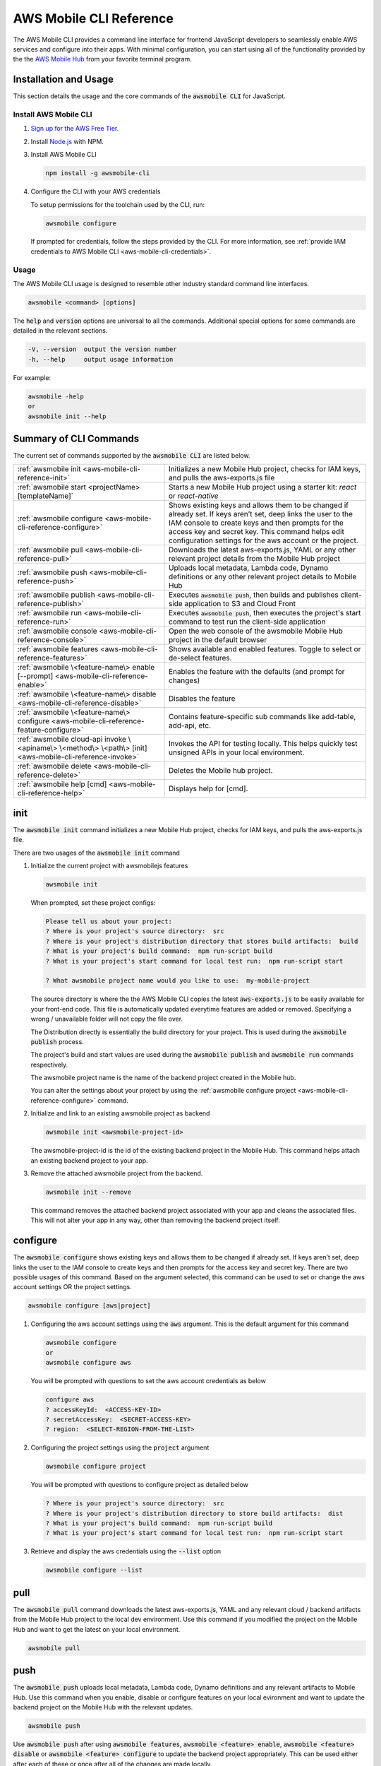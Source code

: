 .. Copyright 2010-2018 Amazon.com, Inc. or its affiliates. All Rights Reserved.

   This work is licensed under a Creative Commons Attribution-NonCommercial-ShareAlike 4.0
   International License (the "License"). You may not use this file except in compliance with the
   License. A copy of the License is located at http://creativecommons.org/licenses/by-nc-sa/4.0/.

   This file is distributed on an "AS IS" BASIS, WITHOUT WARRANTIES OR CONDITIONS OF ANY KIND,
   either express or implied. See the License for the specific language governing permissions and
   limitations under the License.


.. _aws-mobile-cli-reference:

#######################
AWS Mobile CLI Reference
#######################


.. meta::
    :description:
        Learn how to use |AMHlong| (|AMH|) to create, build, test and monitor mobile apps that are
        integrated with AWS services.


The AWS Mobile CLI provides a command line interface for frontend JavaScript developers to seamlessly enable AWS services and configure into their apps. With minimal configuration, you can start using all of the functionality provided by the the `AWS Mobile Hub <http://console.aws.amazon.com/mobilehub>`__ from your favorite terminal program.

Installation and Usage
======================

This section details the usage and the core commands of the :code:`awsmobile CLI` for JavaScript.

Install AWS Mobile CLI
-----------------------

#. `Sign up for the AWS Free Tier <https://aws.amazon.com/free/>`__.

#. Install `Node.js <https://nodejs.org/en/download/>`__ with NPM.

#. Install AWS Mobile CLI

   .. code-block:: bash

       npm install -g awsmobile-cli

#. Configure the CLI with your AWS credentials

   To setup permissions for the toolchain used by the CLI, run:

   .. code-block:: bash

      awsmobile configure

   If prompted for credentials, follow the steps provided by the CLI. For more information, see :ref:`provide IAM credentials to AWS Mobile CLI <aws-mobile-cli-credentials>`.



Usage
-----

The AWS Mobile CLI usage is designed to resemble other industry standard command line interfaces.

.. code-block:: bash

  awsmobile <command> [options]

The :code:`help` and :code:`version` options are universal to all the commands. Additional special options for some commands are detailed in the relevant sections.

.. code-block:: bash

  -V, --version  output the version number
  -h, --help     output usage information

For example:

.. code-block:: bash

    awsmobile -help
    or
    awsmobile init --help

Summary of CLI Commands
=======================

The current set of commands supported by the :code:`awsmobile CLI` are listed below.

.. list-table::
   :widths: 3 4

   * - :ref:`awsmobile init <aws-mobile-cli-reference-init>`

     - Initializes a new Mobile Hub project, checks for IAM keys, and pulls the aws-exports.js file

   * - :ref:`awsmobile start <projectName> [templateName]`
     
     - Starts a new Mobile Hub project using a starter kit: `react` or `react-native`   

   * - :ref:`awsmobile configure <aws-mobile-cli-reference-configure>`

     - Shows existing keys and allows them to be changed if already set. If keys aren’t set, deep links the user to the IAM console to create keys and then prompts for the access key and secret key. This command helps edit configuration settings for the aws account or the project.

   * - :ref:`awsmobile pull <aws-mobile-cli-reference-pull>`

     - Downloads the latest aws-exports.js, YAML or any other relevant project details from the Mobile Hub project

   * - :ref:`awsmobile push <aws-mobile-cli-reference-push>`

     - Uploads local metadata, Lambda code, Dynamo definitions or any other relevant project details to Mobile Hub

   * - :ref:`awsmobile publish <aws-mobile-cli-reference-publish>`

     - Executes :code:`awsmobile push`, then builds and publishes client-side application to S3 and Cloud Front

   * - :ref:`awsmobile run <aws-mobile-cli-reference-run>`

     - Executes :code:`awsmobile push`, then executes the project's start command to test run the client-side application

   * - :ref:`awsmobile console <aws-mobile-cli-reference-console>`

     - Open the web console of the awsmobile Mobile Hub project in the default browser

   * - :ref:`awsmobile features <aws-mobile-cli-reference-features>`

     - Shows available and enabled features. Toggle to select or de-select features.

   * - :ref:`awsmobile \<feature-name\> enable [--prompt] <aws-mobile-cli-reference-enable>`

     - Enables the feature with the defaults (and prompt for changes)

   * - :ref:`awsmobile \<feature-name\>  disable <aws-mobile-cli-reference-disable>`

     - Disables the feature

   * - :ref:`awsmobile \<feature-name\> configure <aws-mobile-cli-reference-feature-configure>`

     - Contains feature-specific sub commands like add-table, add-api, etc.

   * - :ref:`awsmobile cloud-api invoke \<apiname\> \<method\> \<path\> [init] <aws-mobile-cli-reference-invoke>`

     - Invokes the API for testing locally. This helps quickly test unsigned APIs in your local environment.

   * - :ref:`awsmobile delete <aws-mobile-cli-reference-delete>`

     -  Deletes the Mobile hub project.

   * - :ref:`awsmobile help [cmd] <aws-mobile-cli-reference-help>`

     - Displays help for [cmd].



.. _aws-mobile-cli-reference-init:

init
====

The :code:`awsmobile init` command initializes a new Mobile Hub project, checks for IAM keys, and pulls the aws-exports.js file.

There are two usages of the :code:`awsmobile init` command

#. Initialize the current project with awsmobilejs features

   .. code-block:: bash

      awsmobile init

   When prompted, set these project configs:

   .. code-block:: bash

      Please tell us about your project:
      ? Where is your project's source directory:  src
      ? Where is your project's distribution directory that stores build artifacts:  build
      ? What is your project's build command:  npm run-script build
      ? What is your project's start command for local test run:  npm run-script start

      ? What awsmobile project name would you like to use:  my-mobile-project


   The source directory is where the the AWS Mobile CLI copies the latest :code:`aws-exports.js` to be easily available for your front-end code. This file is automatically updated everytime features are added or removed. Specifying a wrong / unavailable folder will not copy the file over.

   The Distribution directly is essentially the build directory for your project. This is used during the :code:`awsmobile publish` process.

   The project's build and start values are used during the :code:`awsmobile publish` and :code:`awsmobile run` commands respectively.

   The awsmobile project name is the name of the backend project created in the Mobile hub.

   You can alter the settings about your project by using the :ref:`awsmobile configure project <aws-mobile-cli-reference-configure>` command.


#. Initialize and link to an existing awsmobile project as backend

   .. code-block:: bash

      awsmobile init <awsmobile-project-id>

   The awsmobile-project-id is the id of the existing backend project in the Mobile Hub. This command helps attach an existing backend project to your app.

#. Remove the attached awsmobile project from the backend.

   .. code-block:: bash

      awsmobile init --remove

   This command removes the attached backend project associated with your app and cleans the associated files. This will not alter your app in any way, other than removing the backend project itself.

.. _aws-mobile-cli-reference-configure:

configure
=========

The :code:`awsmobile configure` shows existing keys and allows them to be changed if already set. If keys aren’t set, deep links the user to the IAM console to create keys and then prompts for the access key and secret key. There are two possible usages of this command. Based on the argument selected, this command can be used to set or change the aws account settings OR the project settings.

.. code-block:: bash

    awsmobile configure [aws|project]

#. Configuring the aws account settings using the :code:`aws` argument. This is the default argument for this command

   .. code-block:: bash

       awsmobile configure
       or
       awsmobile configure aws

   You will be prompted with questions to set the aws account credentials as below

   .. code-block:: bash

      configure aws
      ? accessKeyId:  <ACCESS-KEY-ID>
      ? secretAccessKey:  <SECRET-ACCESS-KEY>
      ? region:  <SELECT-REGION-FROM-THE-LIST>


#. Configuring the project settings using the :code:`project` argument

   .. code-block:: bash

      awsmobile configure project

   You will be prompted with questions to configure project as detailed below

   .. code-block:: bash

      ? Where is your project's source directory:  src
      ? Where is your project's distribution directory to store build artifacts:  dist
      ? What is your project's build command:  npm run-script build
      ? What is your project's start command for local test run:  npm run-script start

#. Retrieve and display the aws credentials using the :code:`--list` option

   .. code-block:: bash

      awsmobile configure --list

.. _aws-mobile-cli-reference-pull:

pull
====

The :code:`awsmobile pull` command downloads the latest aws-exports.js, YAML and any relevant cloud / backend artifacts from the Mobile Hub project to the local dev environment. Use this command if you modified the project on the Mobile Hub and want to get the latest on your local environment.

.. code-block:: bash

   awsmobile pull


.. _aws-mobile-cli-reference-push:

push
====

The :code:`awsmobile push` uploads local metadata, Lambda code, Dynamo definitions and any relevant artifacts to Mobile Hub. Use this command when you enable, disable or configure features on your local evironment and want to update the backend project on the Mobile Hub with the relevant updates.

.. code-block:: bash

   awsmobile push

Use :code:`awsmobile push` after using :code:`awsmobile features`, :code:`awsmobile <feature> enable`, :code:`awsmobile <feature> disable` or :code:`awsmobile <feature> configure` to update the backend project appropriately. This can be used either after each of these or once after all of the changes are made locally.


.. _aws-mobile-cli-reference-publish:

publish
=======

The :code:`awsmobile publish` command first executes the awsmobile :code:`push` command, then builds and publishes client-side code to Amazon S3 hosting bucket. This command publishes the client application to s3 bucket for hosting and then opens the browser to show the index page. It checks the timestamps to automatically build the app if necessary before deployment. It checks if the client has selected hosting in their backend project features, and if not, it’ll prompt the client to update the backend with hosting feature.

.. code-block:: bash

  awsmobile publish

The publish command has a number of options to be used.

#. Refresh the Cloud Front distributions

   .. code-block:: bash

      awsmobile publish -c
       or
      awsmobile publish --cloud-front

#. Test the application on AWS Device Farm

   .. code-block:: bash

      awsmobile publish -t
      or
      awsmobile publish --test

#. Suppress the tests on AWS Device Farm

   .. code-block:: bash

      awsmobile publish -n

#. Publish the front end only without updating the backend

   .. code-block:: bash

      awsmobile publish -f
      or
      awsmobile publish --frontend-only

.. _aws-mobile-cli-reference-run:

run
===

The :code:`awsmobile run` command first executes the :code:`awsmobile push` command, then executes the start command you set in the project configuration, such as :code:`npm run start` or :code:`npm run ios`. This can be used to conveniently test run your application locally with the latest backend development pushed to the cloud.

.. code-block:: bash

   awsmobile run

.. _aws-mobile-cli-reference-console:

console
=======

The :code:`awsmobile console` command opens the web console of the awsmobile Mobile Hub project in the default browser

.. code-block:: bash

   awsmobile console


.. _aws-mobile-cli-reference-features:

features
========

The :code:`awsmobile features` command displays all the available awsmobile  features, and allows you to individually enable/disable them locally. Use the arrow key to scroll up and down, and use the space key to enable/disable each feature. Please note that the changes are only made locally, execute awsmobile push to update the awsmobile project in the cloud.

.. code-block:: bash

   awsmobile features

The features supported by the AWS Mobile CLI are:

* user-signin (|COG|)

* user-files (|S3|)

* cloud-api (|LAM| / |ABP|)

* database (|DDB|)

* analytics (Amazon Pinpoint)

* hosting (|S3| and |CF|)

.. code-block:: bash

    ? select features:  (Press <space> to select, <a> to toggle all, <i> to inverse selection)
    ❯◯ user-signin
     ◯ user-files
     ◯ cloud-api
     ◯ database
     ◉ analytics
     ◉ hosting

Use caution when disabling a feature. Disabling the feature will delete all the related objects (APIs, Lambda functions, tables etc). These artifacts can not be recovered locally, even if you re-enable the feature.

Use :code:`awsmobile push` after using :code:`awsmobile <feature> disable` to update the backend project on the AWS Mobile Hub project with the selected features.


.. _aws-mobile-cli-reference-enable:

enable
======

The :code:`awsmobile <feature> enable` enables the specified feature with the default settings. Please note that the changes are only made locally, execute :code:`awsmobile` push to update the AWS Mobile project in the cloud.

.. code-block:: bash

   awsmobile <feature> enable

The features supported by the AWS Mobile CLI are:

* user-signin (|COG|)

* user-files (|S3|)

* cloud-api (|LAM| / |ABP|)

* database (|DDB|)

* analytics (Amazon Pinpoint)

* hosting (|S3| and |CF|)


The :code:`awsmobile <feature> enable --prompt` subcommand allows user to specify the details of the mobile hub feature to be enabled, instead of using the default settings. It prompts the user to answer a list of questions to specify the feature in detail.

.. code-block:: bash

   awsmobile <feature> enable -- prompt

Enabling the :code:`user-signin` feature will prompt you to change the way it is enabled, configure advanced settings or disable sign-in feature to the project. Selecting the desired option may prompt you with further questions.

.. code-block:: bash

    awsmobile user-signin enable --prompt

    ? Sign-in is currently disabled, what do you want to do next (Use arrow keys)
    ❯ Enable sign-in with default settings
      Go to advance settings


Enabling the :code:`user-files` feature with the :code:`--prompt` option will prompt you to confirm usage of S3 for user files.

.. code-block:: bash

   awsmobile user-files enable --prompt

   ? This feature is for storing user files in the cloud, would you like to enable it? Yes

Enabling the :code:`cloud-api` feature with the :code:`--prompt` will prompt you to create, remove or edit an API related to the project. Selecting the desired option may prompt you with further questions.

.. code-block:: bash

   awsmobile cloud-api enable --prompt

    ? Select from one of the choices below. (Use arrow keys)
    ❯ Create a new API

Enabling the :code:`database` feature with the :code:`--prompt` will prompt you to with initial questions to specify your database table details related to the project. Selecting the desired option may prompt you with further questions.

.. code-block:: bash

    awsmobile database enable --prompt

    ? Should the data of this table be open or restricted by user? (Use arrow keys)
    ❯ Open
      Restricted

Enabling the :code:`analytics` feature with the :code:`--prompt` will prompt you to confirm usage of Pinpoint Analytics.

.. code-block:: bash

   awsmobile analytics enable --prompt

  ? Do you want to enable Amazon Pinpoint analytics? (y/N)

Enabling the :code:`hosting` feature with the :code:`--prompt` will prompt you to confirm hosting and streaming on CloudFront distribution.

.. code-block:: bash

    awsmobile hosting enable --prompt

    ? Do you want to host your web app including a global CDN? (y/N)


Execute :code:`awsmobile push` after using :code:`awsmobile <feature> enable` to to update the awsmobile project in the cloud.

.. _aws-mobile-cli-reference-disable:

disable
=======

The :code:`awsmobile <feature> disable` disables the feature in their backend project. Use caution when disabling a feature. Disabling the feature will delete all the related objects (APIs, Lambda functions, tables etc). These artifacts can not be recovered locally, even if you re-enable the feature.

.. code-block:: bash

   awsmobile <feature> disable

The features supported by the AWS Mobile CLI are:

* user-signin (|COG|)

* user-files (|S3|)

* cloud-api (|LAM| / |ABP|)

* database (|DDB|)

* analytics (Amazon Pinpoint)

* hosting `

Use :code:`awsmobile push` after using :code:`awsmobile <feature> disable` to update the backend project on the AWS Mobile Hub project with the disabled features.

.. _aws-mobile-cli-reference-feature-configure:

configure
=========

The :code:`awsmobile <feature> configure` configures the objects in the selected feature. The configuration could mean adding, deleting or updating a particular artifact. This command can be used only if the specfic feature is already enabled.

.. code-block:: bash

   awsmobile <feature> configure

The features supported by the AWS Mobile CLI are:

* user-signin (|COG|)

* user-files (|S3|)

* cloud-api (|LAM| / |ABP|)

* database (|DDB|)

* analytics (Amazon Pinpoint)

* hosting (|S3| and |CF|)

Configuring the :code:`user-signin` feature will prompt you to change the way it is enabled, configure advanced settings or disable sign-in feature to the project. Selecting the desired option may prompt you with further questions.

.. code-block:: bash

    awsmobile user-signin configure

    ? Sign-in is currently enabled, what do you want to do next (Use arrow keys)
    ❯ Configure Sign-in to be required (Currently set to optional)
      Go to advance settings
      Disable sign-in


Configuring the :code:`user-files` feature will prompt you to confirm usage of S3 for user files.

.. code-block:: bash

   awsmobile user-files configure

  ? This feature is for storing user files in the cloud, would you like to enable it? (Y/n)

Configuring the :code:`cloud-api` feature will prompt you to create, remove or edit an API related to the project. Selecting the desired option may prompt you with further questions.

.. code-block:: bash

    awsmobile cloud-api configure

    ? Select from one of the choices below. (Use arrow keys)
    ❯ Create a new API
      Remove an API from the project
      Edit an API from the project

Configuring the :code:`database` feature will prompt you to create, remove or edit a table related to the project. Selecting the desired option may prompt you with further questions.

.. code-block:: bash

  awsmobile database configure

    ? Select from one of the choices below. (Use arrow keys)
    ❯ Create a new table
      Remove table from the project
      Edit table from the project

Configuring the :code:`analytics` feature will prompt you to confirm usage of Pinpoint Analytics.

.. code-block:: bash

   awsmobile analytics configure

   ? Do you want to enable Amazon Pinpoint analytics? Yes

Configuring the :code:`hosting` feature will prompt you to confirm hosting and streaming on CloudFront distribution.

.. code-block:: bash

   awsmobile hosting configure

   ? Do you want to host your web app including a global CDN? Yes


Use :code:`awsmobile push` after using :code:`awsmobile <feature> configure` to update the backend project on the AWS Mobile Hub project with the configured features.

.. _aws-mobile-cli-reference-invoke:

invoke
======

The :code:`awsmobile cloud-api invoke` invokes the API for testing locally. This helps quickly test the unsigned API locally by passing the appropritate arguments. This is intended to be used for the development environment or debugging of your API / Lambda function.

.. code-block:: bash

   awsmobile cloud-api invoke <apiname> <method> <path> [init]

For example you could invoke the sampleCloudApi post method as shown below

.. code-block:: bash

   awsmobile cloud-api invoke sampleCloudApi post /items '{"body":{"test-key":"test-value"}}'

The above test will return a value that looks like

.. code-block:: bash

    { success: 'post call succeed!',
      url: '/items',
      body: { 'test-key': 'test-value' } }


Similarly, you could invoke the sampleCloudApi get method as shown below

.. code-block:: bash

   awsmobile cloud-api invoke sampleCloudApi get /items

The above test will return a value that looks like

.. code-block:: bash

   { success: 'get call succeed!', url: '/items' }

.. _aws-mobile-cli-reference-delete:

delete
======

The :code:`awsmobile delete` command deletes the Mobile hub project in the cloud. Use extra caution when you decide to execute this command, as it can irrevocably affect your team’s work, the mobile hub project will be delete and cannot be recovered once this command is executed.

.. code-block:: bash

   awsmobile delete

.. _aws-mobile-cli-reference-help:

help
====

The :code:`awsmobile help` command can be used as a standalone command or the command name that you need help in can be passed as an argument. This gives the usage information for that command including any options that can be used with it.

For Example:

.. code-block:: bash

    awsmobile help
    or
    awsmobile help init


The :code:`--help` option detailing at the beginning of this page and the :code:`awsmobile help` command provide the same level of detail. The difference is in the usage.


